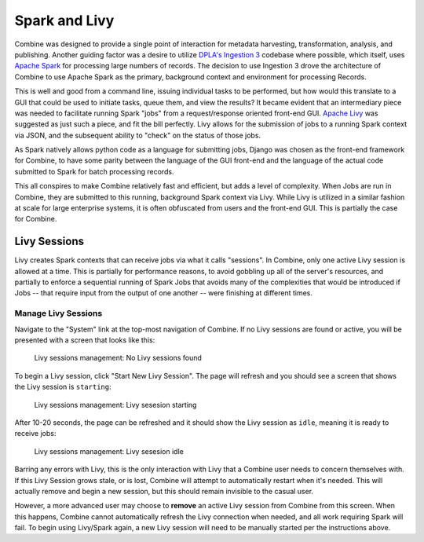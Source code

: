 **************
Spark and Livy
**************

Combine was designed to provide a single point of interaction for metadata harvesting, transformation, analysis, and publishing.  Another guiding factor was a desire to utilize `DPLA's Ingestion 3 <https://github.com/dpla/ingestion3>`_ codebase where possible, which itself, uses `Apache Spark <https://spark.apache.org/>`_ for processing large numbers of records.  The decision to use Ingestion 3 drove the architecture of Combine to use Apache Spark as the primary, background context and environment for processing Records.

This is well and good from a command line, issuing individual tasks to be performed, but how would this translate to a GUI that could be used to initiate tasks, queue them, and view the results?  It became evident that an intermediary piece was needed to facilitate running Spark "jobs" from a request/response oriented front-end GUI.  `Apache Livy <https://livy.incubator.apache.org/>`_ was suggested as just such a piece, and fit the bill perfectly.  Livy allows for the submission of jobs to a running Spark context via JSON, and the subsequent ability to "check" on the status of those jobs.

As Spark natively allows python code as a language for submitting jobs, Django was chosen as the front-end framework for Combine, to have some parity between the language of the GUI front-end and the language of the actual code submitted to Spark for batch processing records.

This all conspires to make Combine relatively fast and efficient, but adds a level of complexity.  When Jobs are run in Combine, they are submitted to this running, background Spark context via Livy.  While Livy is utilized in a similar fashion at scale for large enterprise systems, it is often obfuscated from users and the front-end GUI.  This is partially the case for Combine.


Livy Sessions
=============

Livy creates Spark contexts that can receive jobs via what it calls "sessions".  In Combine, only one active Livy session is allowed at a time.  This is partially for performance reasons, to avoid gobbling up all of the server's resources, and partially to enforce a sequential running of Spark Jobs that avoids many of the complexities that would be introduced if Jobs -- that require input from the output of one another -- were finishing at different times.


Manage Livy Sessions
--------------------

Navigate to the "System" link at the top-most navigation of Combine.  If no Livy sessions are found or active, you will be presented with a screen that looks like this:

.. figure:: img/livy_session_none.png
   :alt: Livy sessions management: No Livy sessions found
   :target: _images/livy_session_none.png

   Livy sessions management: No Livy sessions found

To begin a Livy session, click "Start New Livy Session".  The page will refresh and you should see a screen that shows the Livy session is ``starting``:

.. figure:: img/livy_session_starting.png
   :alt: Livy sessions management: Livy sesesion starting
   :target: _images/livy_session_starting.png

   Livy sessions management: Livy sesesion starting

After 10-20 seconds, the page can be refreshed and it should show the Livy session as ``idle``, meaning it is ready to receive jobs:

.. figure:: img/livy_session_idle.png
   :alt: Livy sessions management: Livy sesesion idle
   :target: _images/livy_session_idle.png

   Livy sessions management: Livy sesesion idle

Barring any errors with Livy, this is the only interaction with Livy that a Combine user needs to concern themselves with.  If this Livy Session grows stale, or is lost, Combine will attempt to automatically restart when it's needed.  This will actually remove and begin a new session, but this should remain invisible to the casual user.  

However, a more advanced user may choose to **remove** an active Livy session from Combine from this screen.  When this happens, Combine cannot automatically refresh the Livy connection when needed, and all work requiring Spark will fail.  To begin using Livy/Spark again, a new Livy session will need to be manually started per the instructions above.


